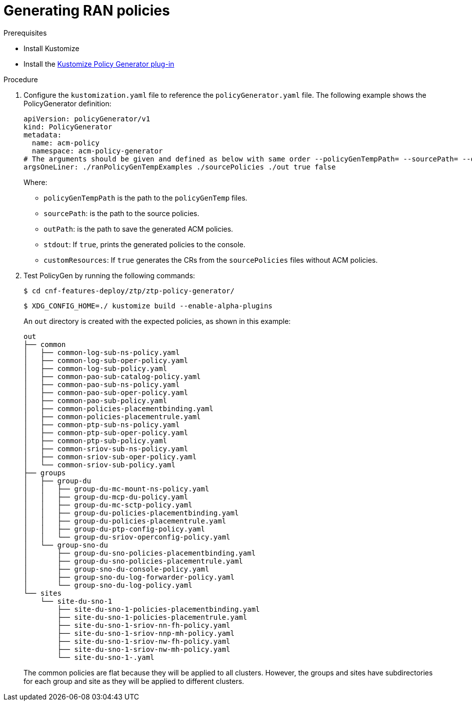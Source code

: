 // Module included in the following assemblies:
//
// scalability_and_performance/ztp-deploying-disconnected.adoc

:_content-type: PROCEDURE
[id="ztp-generating-ran-policies_{context}"]
= Generating RAN policies

.Prerequisites

* Install Kustomize
* Install the link:https://github.com/stolostron/policy-generator-plugin[Kustomize Policy Generator plug-in]

.Procedure

. Configure the `kustomization.yaml` file to reference the `policyGenerator.yaml` file. The following example shows the PolicyGenerator definition:
+
[source,yaml]
----
apiVersion: policyGenerator/v1
kind: PolicyGenerator
metadata:
  name: acm-policy
  namespace: acm-policy-generator
# The arguments should be given and defined as below with same order --policyGenTempPath= --sourcePath= --outPath= --stdout --customResources
argsOneLiner: ./ranPolicyGenTempExamples ./sourcePolicies ./out true false
----
+
Where:

* `policyGenTempPath` is the path to the `policyGenTemp` files.
* `sourcePath`: is the path to the source policies.
* `outPath`: is the path to save the generated ACM policies.
* `stdout`: If `true`, prints the generated policies to the console.
* `customResources`: If `true` generates the CRs from the `sourcePolicies` files without ACM policies.

. Test PolicyGen by running the following commands:
+
[source,terminal]
----
$ cd cnf-features-deploy/ztp/ztp-policy-generator/
----
+
[source,terminal]
----
$ XDG_CONFIG_HOME=./ kustomize build --enable-alpha-plugins
----
+
An `out` directory is created with the expected policies, as shown in this example:
+
[source,terminal]
----
out
├── common
│   ├── common-log-sub-ns-policy.yaml
│   ├── common-log-sub-oper-policy.yaml
│   ├── common-log-sub-policy.yaml
│   ├── common-pao-sub-catalog-policy.yaml
│   ├── common-pao-sub-ns-policy.yaml
│   ├── common-pao-sub-oper-policy.yaml
│   ├── common-pao-sub-policy.yaml
│   ├── common-policies-placementbinding.yaml
│   ├── common-policies-placementrule.yaml
│   ├── common-ptp-sub-ns-policy.yaml
│   ├── common-ptp-sub-oper-policy.yaml
│   ├── common-ptp-sub-policy.yaml
│   ├── common-sriov-sub-ns-policy.yaml
│   ├── common-sriov-sub-oper-policy.yaml
│   └── common-sriov-sub-policy.yaml
├── groups
│   ├── group-du
│   │   ├── group-du-mc-mount-ns-policy.yaml
│   │   ├── group-du-mcp-du-policy.yaml
│   │   ├── group-du-mc-sctp-policy.yaml
│   │   ├── group-du-policies-placementbinding.yaml
│   │   ├── group-du-policies-placementrule.yaml
│   │   ├── group-du-ptp-config-policy.yaml
│   │   └── group-du-sriov-operconfig-policy.yaml
│   └── group-sno-du
│       ├── group-du-sno-policies-placementbinding.yaml
│       ├── group-du-sno-policies-placementrule.yaml
│       ├── group-sno-du-console-policy.yaml
│       ├── group-sno-du-log-forwarder-policy.yaml
│       └── group-sno-du-log-policy.yaml
└── sites
    └── site-du-sno-1
        ├── site-du-sno-1-policies-placementbinding.yaml
        ├── site-du-sno-1-policies-placementrule.yaml
        ├── site-du-sno-1-sriov-nn-fh-policy.yaml
        ├── site-du-sno-1-sriov-nnp-mh-policy.yaml
        ├── site-du-sno-1-sriov-nw-fh-policy.yaml
        ├── site-du-sno-1-sriov-nw-mh-policy.yaml
        └── site-du-sno-1-.yaml
----
+
The common policies are flat because they will be applied to all clusters. However, the groups and sites have subdirectories for each group and site as they will be applied to different clusters.
